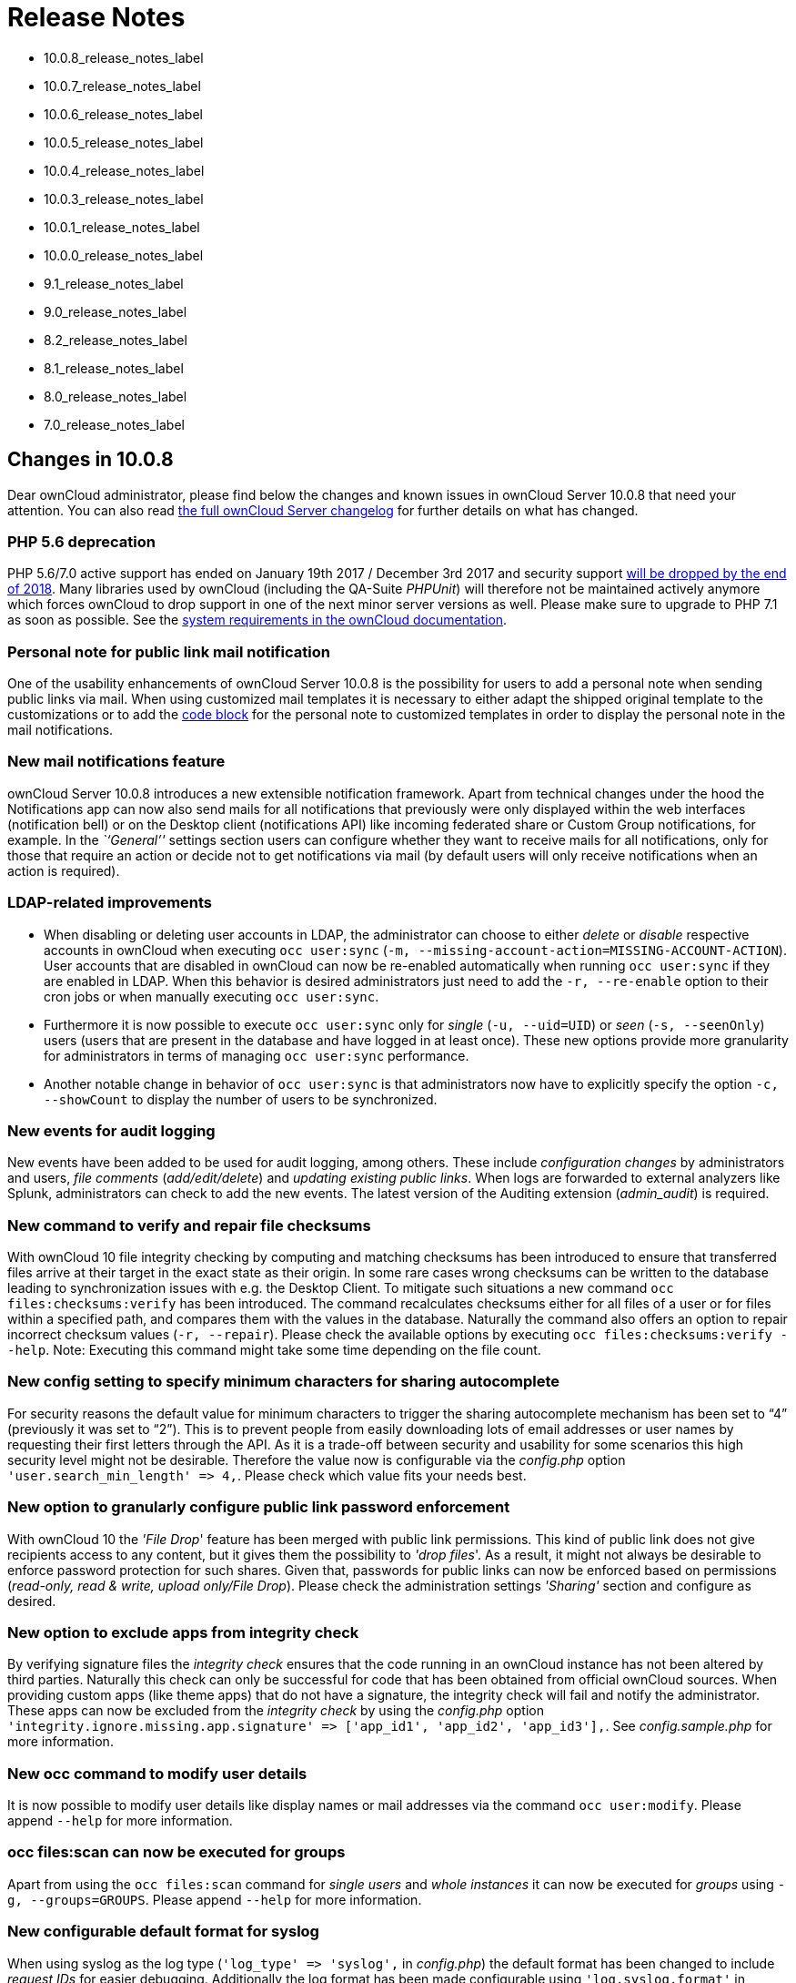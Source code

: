 Release Notes
=============

* 10.0.8_release_notes_label
* 10.0.7_release_notes_label
* 10.0.6_release_notes_label
* 10.0.5_release_notes_label
* 10.0.4_release_notes_label
* 10.0.3_release_notes_label
* 10.0.1_release_notes_label
* 10.0.0_release_notes_label
* 9.1_release_notes_label
* 9.0_release_notes_label
* 8.2_release_notes_label
* 8.1_release_notes_label
* 8.0_release_notes_label
* 7.0_release_notes_label

[[changes-in-10.0.8]]
Changes in 10.0.8
-----------------

Dear ownCloud administrator, please find below the changes and known
issues in ownCloud Server 10.0.8 that need your attention. You can also
read https://owncloud.org/changelog/server/[the full ownCloud Server
changelog] for further details on what has changed.

[[php-5.6-deprecation]]
PHP 5.6 deprecation
~~~~~~~~~~~~~~~~~~~

PHP 5.6/7.0 active support has ended on January 19th 2017 / December 3rd
2017 and security support
https://secure.php.net/supported-versions.php[will be dropped by the end
of 2018]. Many libraries used by ownCloud (including the QA-Suite
_PHPUnit_) will therefore not be maintained actively anymore which
forces ownCloud to drop support in one of the next minor server versions
as well. Please make sure to upgrade to PHP 7.1 as soon as possible. See
the
https://doc.owncloud.com/server/latest/admin_manual/installation/system_requirements.html#officially-recommended-supported-options[system
requirements in the ownCloud documentation].

[[personal-note-for-public-link-mail-notification]]
Personal note for public link mail notification
~~~~~~~~~~~~~~~~~~~~~~~~~~~~~~~~~~~~~~~~~~~~~~~

One of the usability enhancements of ownCloud Server 10.0.8 is the
possibility for users to add a personal note when sending public links
via mail. When using customized mail templates it is necessary to either
adapt the shipped original template to the customizations or to add the
https://github.com/owncloud/core/blob/stable10/core/templates/mail.php#L21-L25[code
block] for the personal note to customized templates in order to display
the personal note in the mail notifications.

[[new-mail-notifications-feature]]
New mail notifications feature
~~~~~~~~~~~~~~~~~~~~~~~~~~~~~~

ownCloud Server 10.0.8 introduces a new extensible notification
framework. Apart from technical changes under the hood the Notifications
app can now also send mails for all notifications that previously were
only displayed within the web interfaces (notification bell) or on the
Desktop client (notifications API) like incoming federated share or
Custom Group notifications, for example. In the _``General''_ settings
section users can configure whether they want to receive mails for all
notifications, only for those that require an action or decide not to
get notifications via mail (by default users will only receive
notifications when an action is required).

[[ldap-related-improvements]]
LDAP-related improvements
~~~~~~~~~~~~~~~~~~~~~~~~~

* When disabling or deleting user accounts in LDAP, the administrator
can choose to either _delete_ or _disable_ respective accounts in
ownCloud when executing `occ user:sync`
(`-m, --missing-account-action=MISSING-ACCOUNT-ACTION`). User accounts
that are disabled in ownCloud can now be re-enabled automatically when
running `occ user:sync` if they are enabled in LDAP. When this behavior
is desired administrators just need to add the `-r, --re-enable` option
to their cron jobs or when manually executing `occ user:sync`.
* Furthermore it is now possible to execute `occ user:sync` only for
_single_ (`-u, --uid=UID`) or _seen_ (`-s, --seenOnly`) users (users
that are present in the database and have logged in at least once).
These new options provide more granularity for administrators in terms
of managing `occ user:sync` performance.
* Another notable change in behavior of `occ user:sync` is that
administrators now have to explicitly specify the option
`-c, --showCount` to display the number of users to be synchronized.

[[new-events-for-audit-logging]]
New events for audit logging
~~~~~~~~~~~~~~~~~~~~~~~~~~~~

New events have been added to be used for audit logging, among others.
These include _configuration changes_ by administrators and users, _file
comments_ (_add/edit/delete_) and _updating existing public links_. When
logs are forwarded to external analyzers like Splunk, administrators can
check to add the new events. The latest version of the Auditing
extension (_admin_audit_) is required.

[[new-command-to-verify-and-repair-file-checksums]]
New command to verify and repair file checksums
~~~~~~~~~~~~~~~~~~~~~~~~~~~~~~~~~~~~~~~~~~~~~~~

With ownCloud 10 file integrity checking by computing and matching
checksums has been introduced to ensure that transferred files arrive at
their target in the exact state as their origin. In some rare cases
wrong checksums can be written to the database leading to
synchronization issues with e.g. the Desktop Client. To mitigate such
situations a new command `occ files:checksums:verify` has been
introduced. The command recalculates checksums either for all files of a
user or for files within a specified path, and compares them with the
values in the database. Naturally the command also offers an option to
repair incorrect checksum values (`-r, --repair`). Please check the
available options by executing `occ files:checksums:verify --help`.
Note: Executing this command might take some time depending on the file
count.

[[new-config-setting-to-specify-minimum-characters-for-sharing-autocomplete]]
New config setting to specify minimum characters for sharing autocomplete
~~~~~~~~~~~~~~~~~~~~~~~~~~~~~~~~~~~~~~~~~~~~~~~~~~~~~~~~~~~~~~~~~~~~~~~~~

For security reasons the default value for minimum characters to trigger
the sharing autocomplete mechanism has been set to ``4'' (previously it
was set to ``2''). This is to prevent people from easily downloading
lots of email addresses or user names by requesting their first letters
through the API. As it is a trade-off between security and usability for
some scenarios this high security level might not be desirable.
Therefore the value now is configurable via the _config.php_ option
`'user.search_min_length' => 4,`. Please check which value fits your
needs best.

[[new-option-to-granularly-configure-public-link-password-enforcement]]
New option to granularly configure public link password enforcement
~~~~~~~~~~~~~~~~~~~~~~~~~~~~~~~~~~~~~~~~~~~~~~~~~~~~~~~~~~~~~~~~~~~

With ownCloud 10 the ''File Drop'' feature has been merged with public
link permissions. This kind of public link does not give recipients
access to any content, but it gives them the possibility to ''drop
files''. As a result, it might not always be desirable to enforce
password protection for such shares. Given that, passwords for public
links can now be enforced based on permissions (_read-only, read &
write, upload only/File Drop_). Please check the administration settings
_''Sharing''_ section and configure as desired.

[[new-option-to-exclude-apps-from-integrity-check]]
New option to exclude apps from integrity check
~~~~~~~~~~~~~~~~~~~~~~~~~~~~~~~~~~~~~~~~~~~~~~~

By verifying signature files the _integrity check_ ensures that the code
running in an ownCloud instance has not been altered by third parties.
Naturally this check can only be successful for code that has been
obtained from official ownCloud sources. When providing custom apps
(like theme apps) that do not have a signature, the integrity check will
fail and notify the administrator. These apps can now be excluded from
the _integrity check_ by using the _config.php_ option
`'integrity.ignore.missing.app.signature' => ['app_id1', 'app_id2', 'app_id3'],`.
See _config.sample.php_ for more information.

[[new-occ-command-to-modify-user-details]]
New occ command to modify user details
~~~~~~~~~~~~~~~~~~~~~~~~~~~~~~~~~~~~~~

It is now possible to modify user details like display names or mail
addresses via the command `occ user:modify`. Please append `--help` for
more information.

[[occ-filesscan-can-now-be-executed-for-groups]]
occ files:scan can now be executed for groups
~~~~~~~~~~~~~~~~~~~~~~~~~~~~~~~~~~~~~~~~~~~~~

Apart from using the `occ files:scan` command for _single users_ and
_whole instances_ it can now be executed for _groups_ using
`-g, --groups=GROUPS`. Please append `--help` for more information.

[[new-configurable-default-format-for-syslog]]
New configurable default format for syslog
~~~~~~~~~~~~~~~~~~~~~~~~~~~~~~~~~~~~~~~~~~

When using syslog as the log type (`'log_type' => 'syslog',` in
_config.php_) the default format has been changed to include _request
IDs_ for easier debugging. Additionally the log format has been made
configurable using `'log.syslog.format'` in _config.php_. If you require
a certain log format, please check the new format and
_config.sample.php_ on how to change it.

[[new-config-option-to-enable-fallback-to-http-for-federated-shares]]
New config option to enable fallback to HTTP for federated shares
~~~~~~~~~~~~~~~~~~~~~~~~~~~~~~~~~~~~~~~~~~~~~~~~~~~~~~~~~~~~~~~~~

For security reasons federated sharing (sharing between different
ownCloud instances) strictly requires HTTPS (SSL/TLS). When this
behavior is undesired the insecure fallback to HTTP needs to be enabled
explicitly by setting `'sharing.federation.allowHttpFallback' => false,`
to `true` in _config.php_.

[[migration-related-to-auth_tokens-app-passwords]]
Migration related to auth_tokens (app passwords)
~~~~~~~~~~~~~~~~~~~~~~~~~~~~~~~~~~~~~~~~~~~~~~~~

Upgrading to 10.0.8 includes migrations related to _auth_tokens_ (_app
passwords_). When users have created _app passwords_ as separate
passwords for their clients the upgrade duration will increase depending
on user count. Please consider this when planning the upgrade.

[[changed-behavior-of-e-mail-autocomplete-for-public-link-share-dialog]]
Changed behavior of e-mail autocomplete for public link share dialog
~~~~~~~~~~~~~~~~~~~~~~~~~~~~~~~~~~~~~~~~~~~~~~~~~~~~~~~~~~~~~~~~~~~~

When the _``Sharing''_ settings option
`Allow users to send mail notifications for shared files` for public
links is enabled, users can send public links via mail from within the
web interface. The behavior of the autocomplete when entering mail
addresses in the public link share dialog has been changed. Previously
the autocomplete queried for local users, users from federated address
books and contacts from CardDAV/Contacts App. As public links are not
intended for sharing between ownCloud users (local/federated), those
have been removed. Contacts synchronized via CardDAV or created in the
Contacts app will still appear as suggestions.

[[notifications-sent-by-occ-can-now-include-links]]
Notifications sent by _occ_ can now include links
~~~~~~~~~~~~~~~~~~~~~~~~~~~~~~~~~~~~~~~~~~~~~~~~~

The command `occ:notifications:generate` can be used to send
notifications to individual users or groups. With 10.0.8 it is also
capable of including links to such notifications using the
`-l, --link=LINK` option. Please append `--help` for more information.
There is also
https://marketplace.owncloud.com/apps/announcementcenter[Announcementcenter]
to conduct such tasks from the web interface but it is currently limited
to send notifications to all users. For now administrators can use the
_occ_ command if more granularity is required.

[[global-option-for-cors-domains]]
Global option for CORS domains
~~~~~~~~~~~~~~~~~~~~~~~~~~~~~~

For security reasons ownCloud has a _Same-Origin-Policy_ that prevents
requests to ownCloud resources from other domains than the domain the
backend server is hosted on. If ownCloud resources should be accessible
from other domains, e.g. for a separate web frontend operated on a
different domain, administrators can now globally specify policy
exceptions via _CORS (Cross-Origin Resource Sharing)_ using
`'cors.allowed-domains'` in _config.php_. Please check
_config.sample.php_ for more information.

[[solved-known-issues]]
Solved known issues
~~~~~~~~~~~~~~~~~~~

* Bogus ``Login failed'' log entries have been removed (see
https://doc.owncloud.com/server/10.0/admin_manual/release_notes.html#changes-in-10-0-7[10.0.7
known issues])
* The _Provisioning API_ can now properly set default or zero quota
* User quota settings can be queried through _Provisioning API_
* A regression preventing a user from setting their e-mail address in
the settings page has been fixed
* File deletion as a guest user works correctly (trash bin permissions
are checked correctly)

[[known-issues]]
Known issues
~~~~~~~~~~~~

* Issues with multiple theme apps and Mail Template Editor

As of ownCloud Server 10.0.5 it is only possible to have one theme app
enabled simultaneously. When a theme app is enabled and the
administrator attempts to enable a second one this will result in an
error. However, when also having the Mail Template Editor enabled in
this scenario the administrators _``General''_ settings section
https://github.com/owncloud/core/issues/31134[will be displayed
incorrectly]. As a remedy administrators can either uninstall the second
theme app or disable the Mail Template Editor app.

* `occ transfer:ownership`
https://github.com/owncloud/core/issues/31150[does not transfer public
link shares if they were created by the target user (reshare)].

[[for-developers]]
For developers
~~~~~~~~~~~~~~

* The global JS variable ``oc_current_user'' was removed. Please use the
public method ``OC.getCurrentUser()'' instead.
* Lots of new Symfony events have been added for various user actions,
see changelog for details. Documentation ticket:
<https://github.com/owncloud/documentation/issues/3738>`_
* When requesting a private link there is a new HTTP response header
``Webdav-Location'' that contains the Webdav path to the requested file
while the ``Location'' still points at the frontend URL for viewing the
file.

[[changes-in-10.0.7]]
Changes in 10.0.7
-----------------

ownCloud Server 10.0.7 is a hotfix follow-up release that takes care of
an https://github.com/owncloud/core/issues/30157[issue regarding OAuth
authentication].

Please consider the ownCloud Server 10.0.5 release notes.

[[known-issues-1]]
Known issues
~~~~~~~~~~~~

* When using application passwords,
https://github.com/owncloud/core/issues/30157[log entries related to
``Login Failed'' will appear] and can be ignored. For people using
fail2ban or other account locking tools based on log parsing, please
apply
https://github.com/owncloud/core/commit/50c78a4bf4c2ab4194f40111b8a34b7e9cc17a14.patch[this
patch] with `patch -p1 < 50c78a4bf4c2ab4194f40111b8a34b7e9cc17a14.patch`
(https://github.com/owncloud/core/pull/30591[original pull request
here]).

[[changes-in-10.0.6]]
Changes in 10.0.6
-----------------

ownCloud Server 10.0.6 is a hotfix follow-up release that takes care of
an issue during the build process
(https://github.com/owncloud/core/pull/30265). Please consider the
ownCloud Server 10.0.5 release notes.

[[changes-in-10.0.5]]
Changes in 10.0.5
-----------------

Dear ownCloud administrator, please find below the changes and known
issues in ownCloud Server 10.0.5 that need your attention. You can also
read https://owncloud.org/changelog/server/[the full ownCloud Server
changelog] for further details on what has changed.

[[technology-preview-for-php-7.2-support]]
Technology preview for PHP 7.2 support
~~~~~~~~~~~~~~~~~~~~~~~~~~~~~~~~~~~~~~

ownCloud catches up with new web technologies. This has mainly been
introduced for the open-source community to test and give feedback. PHP
7.2 is not yet supported nor recommended for production scenarios.
ownCloud is going to fully support PHP 7.2 with the next major release.

[[php-intl-now-is-a-hard-requirement]]
php-intl now is a hard requirement
~~~~~~~~~~~~~~~~~~~~~~~~~~~~~~~~~~

Please make sure to have the PHP extension installed before upgrading.

[[changed-only-allow-a-single-active-theme-app]]
Changed: Only allow a single active theme app
~~~~~~~~~~~~~~~~~~~~~~~~~~~~~~~~~~~~~~~~~~~~~

The theming behavior has been changed so that only a single theme can be
active concurrently. This change ensures that themes can not interfere
in any way (e.g., override default theming in an arbitrary order).
Please make sure to have the desired theme enabled after upgrading.

[[removed-old-dropbox-external-storage-backend-dropbox-api-v1]]
Removed old Dropbox external storage backend (Dropbox API v1)
~~~~~~~~~~~~~~~~~~~~~~~~~~~~~~~~~~~~~~~~~~~~~~~~~~~~~~~~~~~~~

Please switch to the new _External Storage: Dropbox_ app
(https://marketplace.owncloud.com/apps/files_external_dropbox) with
Dropbox API v2 support to continue providing Dropbox external storages
to your users.

[[fixed-only-set-cors-headers-on-webdav-endpoint-when-origin-header-is-specified]]
Fixed: Only set CORS headers on WebDAV endpoint when Origin header is specified
~~~~~~~~~~~~~~~~~~~~~~~~~~~~~~~~~~~~~~~~~~~~~~~~~~~~~~~~~~~~~~~~~~~~~~~~~~~~~~~

ownCloud Server 10.0.4 known issue is resolved.

[[fixes-and-improvements-for-the-mail-template-editor]]
Fixes and improvements for the Mail Template Editor
~~~~~~~~~~~~~~~~~~~~~~~~~~~~~~~~~~~~~~~~~~~~~~~~~~~

* Known issues are resolved: Mail Template Editor works again, got
support for app themes and additional templates were added for
customization.
* Mail Template Editor is still bundled with ownCloud Server but will
soon be released as a separate app to ownCloud Marketplace.
* Changelog:
https://github.com/owncloud/templateeditor/blob/release/0.2.0/CHANGELOG.md

[[known-issues-2]]
Known issues
~~~~~~~~~~~~

* When using application passwords,
https://github.com/owncloud/core/issues/30157[log entries related to
``Login Failed'' will appear], please upgrade to 10.0.7 and check the
fix mentionned in its release notes.

[[changes-in-10.0.4]]
Changes in 10.0.4
-----------------

Dear ownCloud administrator, please find below the changes and known
issues in ownCloud Server 10.0.4 that need your attention. You can also
read https://github.com/owncloud/core/blob/stable10/CHANGELOG.md[the
full ownCloud Server 10.0.4 changelog] for further details on what has
changed.

[[more-granular-sharing-restrictions]]
More granular sharing restrictions
~~~~~~~~~~~~~~~~~~~~~~~~~~~~~~~~~~

The ``__Restrict users to only share with users in their groups__''
option, in the Sharing settings, restricts users to only share with
groups which they are a member of, while simultaneously prohibiting
sharing with single users that do not belong to any of the users’
groups.

To make this more granular, we split this option into two parts and
added ``__Restrict users to only share with groups they are member
of__'', which differentiates between users and groups. Doing so makes it
possible to restrict users from sharing with all users of an
installation, limiting them to only being able to share with groups
which they are a member of, and vice versa.

[[configurable-solution-for-indistinguishable-user-display-names]]
Configurable solution for indistinguishable user display names
~~~~~~~~~~~~~~~~~~~~~~~~~~~~~~~~~~~~~~~~~~~~~~~~~~~~~~~~~~~~~~

The ownCloud sharing dialog displays users according to their display
name. As users can choose their display name in self-service (which can
be disabled in config.php) and display names are not unique, it is
possible that a user can’t distinguish sharing results. To cover this
case the displayed user identifiers are now configurable. In the Sharing
settings administrators can now configure the display of either mail
addresses or user ids.

[[added-occ-filesscan-repair-mode-to-repair-filecache-inconsistencies]]
Added ``occ files:scan'' repair mode to repair filecache inconsistencies
~~~~~~~~~~~~~~~~~~~~~~~~~~~~~~~~~~~~~~~~~~~~~~~~~~~~~~~~~~~~~~~~~~~~~~~~

We recommend to use this command when directed to do so in the upgrade
process. Please refer to link:[the occ command’s files:scan –repair
documentation] for more information.

[[detailed-mode-for-occ-securityroutes]]
Detailed mode for ``occ security:routes''
~~~~~~~~~~~~~~~~~~~~~~~~~~~~~~~~~~~~~~~~~

Administrators can use the output of this command when using a network
firewall, to check the appropriateness of configured rules or to get
assistance when setting up.

[[added-mode-of-operations-to-differentiate-between-single-instance-or-clustered-setup]]
Added mode of operations to differentiate between single-instance or clustered setup
~~~~~~~~~~~~~~~~~~~~~~~~~~~~~~~~~~~~~~~~~~~~~~~~~~~~~~~~~~~~~~~~~~~~~~~~~~~~~~~~~~~~

As ownCloud needs to behave differently when operating in a clustered
setup versus a single instance setup, the new config.php option
`operation.mode` has been added. It can take one of two values:
`single-instance` and `clustered-instance`. For example:
`'operation.mode' => 'clustered-instance',`.

Currently the Market App (ownCloud Marketplace integration) does not
support clustered setups and can do harm when used for installing or
updating apps. The new config setting prevents this and other actions
that are undesired in cluster mode.

*When operating in a clustered setup, it is mandatory to set this
option.* Please check
https://doc.owncloud.com/server/latest/admin_manual/configuration/server/config_sample_php_parameters.html#mode-of-operation[the
config_sample_php_parameters documentation] for more information.

[[added-occ-davcleanup-chunks-command-to-clean-up-expired-uploads]]
Added occ dav:cleanup-chunks command to clean up expired uploads
~~~~~~~~~~~~~~~~~~~~~~~~~~~~~~~~~~~~~~~~~~~~~~~~~~~~~~~~~~~~~~~~

When file uploads are interrupted for any reason, already uploaded file
parts (chunks) remain in the underlying storage so that the file upload
can resume in a future upload attempt. However, resuming an upload is
only possible until the partial upload is expired and deleted,
respectively.

To clean up chunks (expire and delete) originating from unfinished
uploads, administrators can use this newly introduced command. The
default expiry time is two days, but it can be specified as a parameter
to the command. *It is recommended to configure CRON to execute this
background job regularly*.

It is not included in the regular ownCloud background jobs so that the
administrators have more flexibility in scheduling it. Please check
https://doc.owncloud.com/server/latest/admin_manual/configuration/server/background_jobs_configuration.html#cleanupchunks[the
background jobs configuration documentation] for more information.

[[administrators-can-now-exclude-files-from-integrity-check-in-config.php]]
Administrators can now exclude files from integrity check in config.php
~~~~~~~~~~~~~~~~~~~~~~~~~~~~~~~~~~~~~~~~~~~~~~~~~~~~~~~~~~~~~~~~~~~~~~~

When administrators did intentional changes to the ownCloud code they
now have the ability to exclude certain files from the integrity
checker. Please check ``config.sample.php'' for the usage of
`'integrity.excluded.files'`.

[[modification-time-value-of-files-is-now-64-bits-long]]
Modification time value of files is now 64 bits long
~~~~~~~~~~~~~~~~~~~~~~~~~~~~~~~~~~~~~~~~~~~~~~~~~~~~

When upgrading to 10.0.4 migrations may increase update duration
dependent on number of files.

[[updated-minimum-supported-browser-versions]]
Updated minimum supported browser versions
~~~~~~~~~~~~~~~~~~~~~~~~~~~~~~~~~~~~~~~~~~

Users with outdated browsers might get warnings. See
https://doc.owncloud.com/server/latest/admin_manual/installation/system_requirements.html#web-browser[the
list of supported browser versions].

[[known-issues-3]]
Known issues
~~~~~~~~~~~~

* When using application passwords,
https://github.com/owncloud/core/issues/30157[log entries related to
``Login Failed'' will appear], please upgrade to 10.0.7 and check the
fix mentioned in its release notes.

[[resolved-known-issues]]
10.0.3 resolved known issues
~~~~~~~~~~~~~~~~~~~~~~~~~~~~

* https://github.com/owncloud/core/issues/29156[SFTP external storages
with key pair mode work again]
* https://github.com/owncloud/core/issues/29240[Added support for
MariaDB 10.2.7+]
* https://github.com/owncloud/core/issues/29049[Encryption panel in
admin settings fixed to properly detect current mode after upgrade to
ownCloud 10]
* https://github.com/owncloud/core/pull/29261[Removed double quotes from
boolean values in status.php output]

[[known-issues-4]]
Known issues
~~~~~~~~~~~~

* Impersonate app 0.1.1 does not work with ownCloud Server 10.0.4.
Please update to
https://marketplace.owncloud.com/apps/impersonate[Impersonate 0.1.2] to
be able to use the feature with ownCloud 10.0.4.
* https://github.com/owncloud/core/issues/29793[Mounting ownCloud
storage via davfs does not work]

[[changes-in-10.0.3]]
Changes in 10.0.3
-----------------

Dear ownCloud administrator, please find below the changes and known
issues of ownCloud Server 10.0.3 that need your attention:

**The full ownCloud Server 10.0.3 changelog can be found here:
https://github.com/owncloud/core/blob/stable10/CHANGELOG.md**

* It is now possible to directly upgrade from 8.2.11 to 10.0.3 in a
single upgrade process.
* Added occ command to list routes which can help administrators setting
up network firewall rules.
* `occ upgrade` is now verbose by default. Administrators may need to
adjust scripts for automated setup/upgrade procedures that rely on `occ
upgrade' outputs.
* Reenabled medial search by default::
  ** Enables partial search in sharing dialog autocompletion (e.g. a
  user wants to share with the user ``Peter'': Entering ``pe'' will find
  the user, entering ``ter'' will only find the user if the option is
  enabled)
  ** New default is set to enabled as there is no performance impact
  anymore due to the introduction of the user account table in ownCloud
  Server 10.0.1.
  ** Please check the setting. You need to disable it explicitly if the
  functionality is undesired.
* All database columns that use the fileid have been changed to bigint
(64-bits). For large instances it is therefore highly recommended to
upgrade in order to avoid reaching limits.
* Upgrade and Market app information::
  ** Removed ``appstoreenabled'' setting from config.php. If you want to
  disable the app store / Marketplace integration, please disable the
  Market app.
  ** Added setting `upgrade.automatic-app-update' to config.php to
  disable automatic app updates with `occ upgrade' when Market app is
  enabled
  ** On upgrade from OC < 10 the Market app won’t be enabled if
  ``appstoreenabled'' was false in config.php.
* Clustering: Better support of read only config file and apps folder
* Default minimum desktop client version in config.php is now 2.2.4.

*Known issues*

* Added quotes in boolean result values of yourdomain/status.php output
* Setting up SFTP external storages with keypairs does not work.
https://github.com/owncloud/core/issues/28669
* If you have storage encryption enabled, the web UI for encryption will
ask again what mode you want to operate with even if you already had a
mode selected before. The administrator must select the mode they had
selected before. https://github.com/owncloud/core/issues/28985
* Uploading a folder in Chrome in a way that would overwrite an existing
folder can randomly fail (race conditions).
https://github.com/owncloud/core/issues/28844
* Federated shares can not be accepted in WebUI for SAML/Shibboleth
users
* For *MariaDB users*: Currently, Doctrine has no support for the
breaking changes introduced in MariaDB 10.2.7, and above. If you are on
MariaDB 10.2.7 or above, and have encountered the message ``1067 Invalid
default value for `lastmodified''',
https://gist.github.com/VicDeo/bb0689104baeb5ad2371d3fdb1a013ac/raw/04bb98e08719a04322ea883bcce7c3e778e3afe1/DoctrineMariaDB102.patch[please
apply this patch] to Doctrine. We expect this bug to be fixed in
ownCloud 10.0.4. For more information on the bug,
https://github.com/owncloud/core/issues/28695[check out the related
issue].
* When updating from ownCloud < 9.0 the CLI output may hang for some
time (potentially up to 20 minutes for big instances) whilst sharing is
updated. This can happen in a variety of places during the upgrade and
is to be expected. Please be patient as the update is performed and the
output will continue as normal.

[[changes-in-10.0.1]]
Changes in 10.0.1
-----------------

Hello ownCloud administrator, please read carefully to be prepared for
updates and operations of your ownCloud setup.

* *A new update path:* ownCloud 10.0.1 contains migration logic to allow
upgrading directly from 9.0 to 10.0.1.
* *Marketplace:* Please create an account for
https://marketplace.owncloud.com[the new marketplace]. Access to
optional ownCloud extensions and enterprise apps will be provided by the
marketplace from now on. Currently some apps are still shipped with the
tarballs / packages and will be moved to the marketplace in the near
future.
* *Apps:* _LDAP_, _gallery_, _activity_, _PDF viewer_, and _text editor_
were moved to the marketplace.
* *Updates with marketplace:* During the upgrade, enabled apps are also
updated by fetching new versions directly from the marketplace. If
during an update, sources for some apps are missing, and the ownCloud
instance has no access to the marketplace, the administrator needs to
disable these apps or manually download and provide the apps before
updating.
* *App updates:* Third party apps are not disabled anymore when
upgrading.
* *Upgrade migration test:* The upgrade migration test has been removed;
see migration_test_label. (Option `--skip-migration-tests` removed from
update command).

The template editor app is not included in the 10.0.1 release due to
technical reasons, but will be distributed via the marketplace. However,
you can still
edit template files manually <using_email_templates_label>.

[[settings]]
Settings
~~~~~~~~

* *Settings design:* Admin, personal pages, and app management are now
merged together into a single ``Settings'' entry.
* *Disable users:* The ability to disable users in the user management
panel has been added.
* *Password Policy:* Rules now apply not only to link passwords but also
to user passwords.

[[infrastructure]]
Infrastructure
~~~~~~~~~~~~~~

* *Client:* You need to update to
https://doc.owncloud.com/desktop/latest/[the latest desktop client
version].
* *Cron jobs:* The user account table has been reworked. As a result the
Cron job for
link:configuration/server/occ_command.html#syncing-user-accounts[syncing
user backends], e.g., LDAP, needs to be configured.
* *Logfiles:* App logs, e.g., auditing and owncloud.log, can now be
split, see:
https://doc.owncloud.org/server/latest/admin_manual/configuration/server/config_sample_php_parameters.html#logging.

[[known-issues-5]]
Known Issues
~~~~~~~~~~~~

[[converting-the-database-type-doesnt-work]]
Converting the Database Type doesn’t work
^^^^^^^^^^^^^^^^^^^^^^^^^^^^^^^^^^^^^^^^^

Converting a Database from e.g. `SQLite` to `MySQL` or `PostgreSQL` with
the `occ db:convert-type` currently doesn’t work. See
https://github.com/owncloud/core/issues/27075 for more info.

[[installing-the-ldap-user-backend-will-trigger-the-installation-twice]]
Installing the LDAP user backend will trigger the installation twice
^^^^^^^^^^^^^^^^^^^^^^^^^^^^^^^^^^^^^^^^^^^^^^^^^^^^^^^^^^^^^^^^^^^^

This causes an SQL error such as the following:

[source,console]
----
sudo -u www-data ./occ market:install user_ldap

user_ldap: Installing new app ...
user_ldap: An exception occurred while executing 'CREATE TABLE `ldap_user_mapping` (`ldap_dn` VARCHAR(255) DEFAULT '' NOT NULL, `owncloud_name` VARCHAR(255) DEFAULT '' NOT NULL, `directory_uuid` VARCHAR(255) DEFAULT '' NOT NULL, UNIQUE INDEX ldap_dn_users (`ldap_dn`), PRIMARY KEY(`owncloud_name`)) DEFAULT CHARACTER SET utf8mb4 COLLATE utf8mb4_bin ENGINE = InnoDB ROW_FORMAT = compressed':

SQLSTATE[42S01]: Base table or view already exists: 1050 Table 'ldap_user_mapping' already exists
----

This can be safely ignored. And the app can be used after enabling it.
Please be aware that when upgrading an existing ownCloud installation
that already has `user_ldap` this error will not occur. It was fixed by
https://github.com/owncloud/core/pull/27982. However, this could happen
for other apps as well that use `database.xml`. If it does please use
the same workaround.

[[saml-authentication-only-works-for-users-synced-with-occ-usersync]]
SAML authentication only works for users synced with `occ user:sync`
^^^^^^^^^^^^^^^^^^^^^^^^^^^^^^^^^^^^^^^^^^^^^^^^^^^^^^^^^^^^^^^^^^^^

We will re-enable SSO for LDAP users with an update of the app in the
market after completing internal testing.

[[the-web-ui-prevents-uninstalling-apps-marked-as-shipped-e.g.-user_ldap]]
The web UI prevents uninstalling apps marked as shipped, e.g., `user_ldap`
^^^^^^^^^^^^^^^^^^^^^^^^^^^^^^^^^^^^^^^^^^^^^^^^^^^^^^^^^^^^^^^^^^^^^^^^^^

To uninstall, disable the app with occ and rm the app directory.

[[moving-files-around-in-external-storages-outside-of-owncloud-will-invalidate-the-metadata]]
Moving files around in external storages outside of ownCloud will invalidate the metadata
^^^^^^^^^^^^^^^^^^^^^^^^^^^^^^^^^^^^^^^^^^^^^^^^^^^^^^^^^^^^^^^^^^^^^^^^^^^^^^^^^^^^^^^^^

All shares, comments, and tags on the moved files will be lost.

[[existing-ldap-users-only-show-up-in-the-user-management-page-and-the-share-dialog-after-being-synced]]
Existing LDAP users only show up in the user management page and the share dialog after being synced
^^^^^^^^^^^^^^^^^^^^^^^^^^^^^^^^^^^^^^^^^^^^^^^^^^^^^^^^^^^^^^^^^^^^^^^^^^^^^^^^^^^^^^^^^^^^^^^^^^^^

The account table introduced in ownCloud 10.0.0 significantly reduces
LDAP communication overhead. Password checks are yet to be accounted
for. LDAP user metadata in the account table will be updated when users
log in or when the administrator runs
`occ user:sync "OCA\User_LDAP\User_Proxy"`. We recommend
setting up a nightly Cron job <cron_job_label> to keep metadata of users
not actively logging in up to date.

[[error-pages-will-not-use-the-configured-theme-but-will-instead-fall-back-to-the-community-default]]
Error pages will not use the configured theme but will instead fall back to the community default
^^^^^^^^^^^^^^^^^^^^^^^^^^^^^^^^^^^^^^^^^^^^^^^^^^^^^^^^^^^^^^^^^^^^^^^^^^^^^^^^^^^^^^^^^^^^^^^^^

[[changes-in-10.0.0]]
Changes in 10.0.0
-----------------

* PHP 7.1 support added (supported PHP versions are 5.6 and 7.0+)
* The upgrade migration test has been removed; see migration_test_label.
(Option `"--skip-migration-tests"` removed from update command)
* Requires to use the latest desktop client version 2.3
* Third party apps are not disabled anymore when upgrading
* User account table has been reworked. CRON job for syncing with e.g.
LDAP needs to be configured (see
https://doc.owncloud.com/server/latest/admin_manual/configuration/server/occ_command.html#syncing-user-accounts)
* LDAP app is not released with ownCloud 10.0.0 and will be released on
the marketplace after some more QA
* files_drop app is not shipped anymore as it’s integrated with core
now. Since migrations are not possible you will have to reconfigure your
drop folders (in the `Public Link' section of the sharing dialog of the
respective folders).
* SAML/Shibboleth with device-specific app passwords: No migration
possible; Users need to regenerate device-specific app passwords in the
WebUI and enter those in their clients.
* For security reasons status.php can now be configured in config.php to
not return server version information anymore (`version.hide'; default
`false'). As clients still depend on version information this is not yet
recommended. The default will change to `true' with 10.0.2 once clients
are ready.
* Order of owncloud.log entries changed a bit, please review any
application (e.g. fail2ban rules) relying on this file
* External storages::
  ** FTP external storage moved to a separate app
  (https://marketplace.owncloud.com/apps/files_external_ftp)
  ** ``Local'' storage type can now be disabled by sysadmin in
  config.php (to prevent users mounting the local file system)

Full changelog:
https://github.com/owncloud/core/wiki/ownCloud-10.0-Features

[[changes-in-9.1]]
Changes in 9.1
--------------

*General*

* Background jobs (cron) can now run in parallel
* Update notifications in client via API - You can now be notified in
your desktop client about available updates for core and apps. The
notifications are made available via the notifications API.
* Multi-bucket support for primary objectstore integration
* Support for Internet Explorer below version 11 was dropped
* Symlinks pointing outside of the data directory are disallowed. Please
use the configuration/files/external_storage_configuration_gui with the
configuration/files/external_storage/local storage backend instead.
* Removed `dav:migrate-calendars` and `dav:migrate-addressbooks`
commands for `occ`. Users planning to upgrade from ownCloud 9.0 or below
to ownCloud 9.1 needs to make sure that their calendars and address
books are correctly migrated *before* continuing to upgrade to 9.1.

*Authentication*

* Pluggable authentication: plugin system that supports different
authentication schemes
* Token-based authentication
* Ability to invalidate sessions
* List connected browsers/devices in the personal settings page. Allows
the user to disconnect browsers/devices.
* Device-specific passwords/tokens, can be generated in the personal
page and revoked
* Disable users and automatically revoke their sessions
* Detect disabled LDAP users or password changes and revoke their
sessions
* Log in with email address
* Configuration option to enforce token-based login outside the web UI
* Two Factor authentication plug-in system
* OCC command added to (temporarily) disable/enable two-factor
authentication for single users

The current desktop and mobile client versions do not support two-factor
yet, this will be added later. It is already possible to generate a
device specific password and enter that in the current client versions.

*Files app*

* Ability to toggle displaying hidden files
* Remember sort order
* Permalinks for internal shares
* Visual cue when dragging in files app
* Autoscroll file list when dragging files
* Upload progress estimate

*Federated sharing*

* Ability to create federated shares with CRUDS permissions
* Resharing a federated share does not create a chain of shares any more
but connects the share owner’s server to the reshare recipient

*External storage*

* UTF-8 NFD encoding compatibility support for NFD file names stored
directly on external storages (new mount option in external storage
admin page)
* Direct links to the configuration pages for setting up a GDrive or
Dropbox application for use with ownCloud
* Some performance and memory usage improvements for GDrive, stream
download and chunk upload
* Performance and memory usage improvements for Dropbox with stream
download
* GDrive library update provides exponential backoff which will reduce
rate limit errors

*Shibboleth*

* The WebDAV endpoint was changed from `/remote.php/webdav` to
`/remote.php/dav`. You need to check your Apache configuration if you
have exceptions or rules for WebDAV configured.

*Minor additions*

* Support for print style sheets
* Command line based update will now be suggested if the instance is
bigger to avoid potential timeouts
* Web updater will be disabled if LDAP or shibboleth are installed
* DB/application update process now shows better progress information
* Added `occ files:scan --unscanned` to only scan folders that haven’t
yet been explored on external storages
* Chunk cache TTL can now be configured
* Added warning for wrongly configured database transactions, helps
prevent ``database is locked'' issues
* Use a capped memory cache to reduce memory usage especially in
background jobs and the file scanner
* Allow login by email
* Respect CLASS property in calendar events
* Allow addressbook export using VCFExportPlugin
* Birthdays are also generated based on shared addressbooks

*For developers*

* New DAV endpoint with a new chunking protocol aiming to solve many
issues like timeouts (not used by clients yet)
* New webdav property for share permissions
* Background repair steps can be specified info.xml
* Background jobs (cron) can now be declared in info.xml
* Apps can now define repair steps to run at install/uninstall time
* Export contact images via Sabre DAV plugin
* Sabre DAV’s browser plugin is available in debug mode to allow easier
development around webdav

*Technical debt*

* PSR-4 autoloading forced for `OC\` and `OCP\`, optional for `OCA\`
docs at
https://doc.owncloud.org/server/latest/developer_manual/app/classloader.html
* More cleanup of the sharing code (ongoing)

[[changes-in-9.0]]
Changes in 9.0
--------------

9.0 requires .ico files for favicons. This will change in 9.1, which
will use .svg files. See
https://doc.owncloud.org/server/latest/developer_manual/core/theming.html#changing-favicon[Changing
favicon] in the Developer Manual.

Home folder rule is enforced in the user_ldap application in new
ownCloud installations; see configuration/user/user_auth_ldap. This
affects ownCloud 8.0.10, 8.1.5 and 8.2.0 and up.

The Calendar and Contacts apps have been rewritten and the CalDAV and
CardDAV backends of these apps were merged into ownCloud core. During
the upgrade existing Calendars and Addressbooks are automatically
migrated (except when using the `IMAP user backend`). As a fallback for
failed upgrades, when using the `IMAP user backend` or as an option to
test a migration `dav:migrate-calendars` and/or
`dav:migrate-addressbooks` scripts are available (*only in ownCloud
9.0*) via the `occ` command. See configuration/server/occ_command.

After upgrading to ownCloud 9.0 and *before* continuing to upgrade to
9.1 make sure that all of your and your users Calendars and Addressbooks
are migrated correctly. Especially when using the `IMAP user backend`
(other user backends might be also affected) you need to manually run
the mentioned `occ` migration commands described above.

Updates on systems with large datasets will take longer, due to the
addition of checksums to the ownCloud database. See
https://github.com/owncloud/core/issues/22747.

Linux packages are available from our
https://download.owncloud.org/download/repositories/stable/owncloud/[official
download repository] . New in 9.0: split packages. `owncloud` installs
ownCloud plus dependencies, including Apache and PHP. `owncloud-files`
installs only ownCloud. This is useful for custom LAMP stacks, and
allows you to install your own LAMP apps and versions without packaging
conflicts with ownCloud. See installation/linux_installation.

New option for the ownCloud admin to enable or disable sharing on
individual external mountpoints (see
external_storage_mount_options_label). Sharing on such mountpoints is
disabled by default.

[[enterprise-9.0]]
Enterprise 9.0
~~~~~~~~~~~~~~

owncloud-enterprise packages are no longer available for CentOS 6,
RHEL6, Debian 7, or any version of Fedora. A new package,
owncloud-enterprise-files, is available for all supported platforms,
including the above. This new package comes without dependencies, and is
installable on a larger number of platforms. System administrators must
install their own LAMP stacks and databases. See
https://owncloud.org/blog/time-to-upgrade-to-owncloud-9-0/

[[changes-in-8.2]]
Changes in 8.2
--------------

New location for Linux package repositories; ownCloud admins must
manually change to the new repos. See maintenance/upgrade

PHP 5.6.11+ breaks the LDAP wizard with a `Could not connect to LDAP'
error. See https://github.com/owncloud/core/issues/20020.

`filesystem_check_changes` in `config.php` is set to 0 by default. This
prevents unnecessary update checks and improves performance. If you are
using external storage mounts such as NFS on a remote storage server,
set this to 1 so that ownCloud will detect remote file changes.

XSendFile support has been removed, so there is no longer support for
link:[serving static files
<https://doc.owncloud.org/server/latest/admin_manual/configuration/files/
serving_static_files_configuration.html>] from your ownCloud server.

LDAP issue: 8.2 uses the `memberof` attribute by default. If this is not
activated on your LDAP server your user groups will not be detected, and
you will see this message in your ownCloud log:
`Error PHP Array to string  conversion at /var/www/html/owncloud/lib/private/template/functions.php#36`.
Fix this by disabling the `memberof` attribute on your ownCloud server
with the `occ` command, like this example on Ubuntu Linux:

....
sudo -u www-data php occ ldap:set-config "s01" useMemberOfToDetectMembership 0
....

Run `sudo -u www-data php occ ldap:show-config` to find the correct
`sNN` value; if there is not one then use empty quotes, `""`. (See
configuration/server/occ_command.)

Users of the Linux Package need to update their repository setup as
described in this
https://owncloud.org/blog/upgrading-to-owncloud-server-8-2/[blogpost].

[[changes-in-8.1]]
Changes in 8.1
--------------

Use APCu only if available in version 4.0.6 and higher. If you install
an older version, you will see a
`APCu below version 4.0.6 is installed, for stability and performance reasons we recommend to update to a newer APCu version`
warning on your ownCloud admin page.

SMB external storage now based on `php5-libsmbclient`, which must be
downloaded from the ownCloud software repositories (link:[installation
instructions
<https://software.opensuse.org/download.html?project=isv%3AownCloud%3Acommunity%
3A8.1&package=php5-libsmbclient>]).

``Download from link'' feature has been removed.

The `.htaccess` and `index.html` files in the `data/` directory are now
updated after every update. If you make any modifications to these files
they will be lost after updates.

The SabreDAV browser at `/remote.php/webdav` has been removed.

Using ownCloud without a `trusted_domain` configuration will not work
anymore.

The logging format for failed logins has changed and considers now the
proxy configuration in `config.php`.

A default set of security and privacy HTTP headers have been added to
the ownCloud `.htaccess` file, and ownCloud administrators may now
customize which headers are sent.

More strict SSL certificate checking improves security but can result in
``cURL error 60: SSL certificate problem: unable to get local issuer
certificate'' errors with certain broken PHP versions. Please verify
your SSL setup, update your PHP or contact your vendor if you receive
these errors.

The persistent file-based cache (e.g. used by LDAP integration) has been
dropped and replaced with a memory-only cache, which must be explicitly
configured. See configuration/user/user_auth_ldap. Memory cache
configuration for the ownCloud server is no longer automatic, requiring
installation of your desired cache backend and configuration in
`config.php` (see configuration/server/caching_configuration.)

The `OC_User_HTTP` backend has been removed. Administrators are
encouraged to use the `user_webdavauth` application instead.

ownCloud ships now with its own root certificate bundle derived from
Mozilla’s root certificates file. The system root certificate bundle
will not be used anymore for most requests.

When you upgrade from ownCloud 8.0, with encryption enabled, to 8.1, you
must enable the new encryption backend and migrate your encryption keys.
See upgrading_encryption_label.

Encryption can no longer be disabled in ownCloud 8.1. It is planned to
re-add this feature to the command line client for a future release.

It is not recommended to upgrade encryption-enabled systems from
ownCloud Server 8.0 to version 8.1.0 as there is a chance the migration
will break. We recommend migrating to the first bugfix release, ownCloud
Server 8.1.1.

Due to various technical issues, by default desktop sync clients older
than 1.7 are not allowed to connect and sync with the ownCloud server.
This is configurable via the `minimum.supported.desktop.version` switch
in `config.php`.

Previews are now generated at a maximum size of 2048 x 2048 pixels. This
is configurable via the `preview_max_x` and `preview_max_y` switches in
`config.php`.

The ownCloud 8 server is not supported on any version of Windows.

The 8.1.0 release has a minor bug which makes application updates fail
at first try. Reload the apps page and try again, and the update will
succeed.

The `forcessl` option within the `config.php` and the `Enforce SSL`
option within the Admin-Backend was removed. This now needs to be
configured like described in use_https_label.

WebDAV file locking was removed in ownCloud 8.1 which causes Finder on
Mac OS X to mount WebDAV read-only.

[[enterprise-8.1]]
Enterprise 8.1
~~~~~~~~~~~~~~

The SharePoint Drive application does not verify the SSL certificate of
the SharePoint server or the ownCloud server, as it is expected that
both devices are in the same trusted environment.

[[changes-in-8.0]]
Changes in 8.0
--------------

[[manual-ldap-port-configuration]]
Manual LDAP Port Configuration
~~~~~~~~~~~~~~~~~~~~~~~~~~~~~~

When you are configuring the LDAP user and group backend application,
ownCloud may not auto-detect the LDAP server’s port number, so you will
need to enter it manually.

[[no-preview-icon-on-text-files]]
No Preview Icon on Text Files
~~~~~~~~~~~~~~~~~~~~~~~~~~~~~

There is no preview icon displayed for text files when the file contains
fewer than six characters.

[[remote-federated-cloud-share-cannot-be-reshared-with-local-users]]
Remote Federated Cloud Share Cannot be Reshared With Local Users
~~~~~~~~~~~~~~~~~~~~~~~~~~~~~~~~~~~~~~~~~~~~~~~~~~~~~~~~~~~~~~~~

When you mount a Federated Cloud share from a remote ownCloud server,
you cannot re-share it with your local ownCloud users. (See
configuration/files/federated_cloud_sharing_configuration to learn more
about federated cloud sharing)

[[manually-migrate-encryption-keys-after-upgrade]]
Manually Migrate Encryption Keys after Upgrade
~~~~~~~~~~~~~~~~~~~~~~~~~~~~~~~~~~~~~~~~~~~~~~

If you are using the Encryption application and upgrading from older
versions of ownCloud to ownCloud 8.0, you must manually migrate your
encryption keys. See upgrading_encryption_label.

[[windows-server-not-supported]]
Windows Server Not Supported
~~~~~~~~~~~~~~~~~~~~~~~~~~~~

Windows Server is not supported in ownCloud 8.

[[php-5.3-support-dropped]]
PHP 5.3 Support Dropped
~~~~~~~~~~~~~~~~~~~~~~~

PHP 5.3 is not supported in ownCloud 8, and PHP 5.4 or better is
required.

[[disable-apache-multiviews]]
Disable Apache Multiviews
~~~~~~~~~~~~~~~~~~~~~~~~~

If Multiviews are enabled in your Apache configuration, this may cause
problems with content negotiation, so disable Multiviews by removing it
from your Apache configuration. Look for lines like this:

....
<Directory /var/www/owncloud>
Options Indexes FollowSymLinks Multiviews
....

Delete `Multiviews` and restart Apache.

[[owncloud-does-not-follow-symlinks]]
ownCloud Does Not Follow Symlinks
~~~~~~~~~~~~~~~~~~~~~~~~~~~~~~~~~

ownCloud’s file scanner does not follow symlinks, which could lead to
infinite loops. To avoid this do not use soft or hard links in your
ownCloud data directory.

[[no-commas-in-group-names]]
No Commas in Group Names
~~~~~~~~~~~~~~~~~~~~~~~~

Creating an ownCloud group with a comma in the group name causes
ownCloud to treat the group as two groups.

[[hebrew-file-names-too-large-on-windows]]
Hebrew File Names Too Large on Windows
~~~~~~~~~~~~~~~~~~~~~~~~~~~~~~~~~~~~~~

On Windows servers Hebrew file names grow to five times their original
size after being translated to Unicode.

[[google-drive-large-files-fail-with-500-error]]
Google Drive Large Files Fail with 500 Error
~~~~~~~~~~~~~~~~~~~~~~~~~~~~~~~~~~~~~~~~~~~~

Google Drive tries to download the entire file into memory, then write
it to a temp file, and then stream it to the client, so very large file
downloads from Google Drive may fail with a 500 internal server error.

[[encrypting-large-numbers-of-files]]
Encrypting Large Numbers of Files
~~~~~~~~~~~~~~~~~~~~~~~~~~~~~~~~~

When you activate the Encryption application on a running server that
has large numbers of files, it is possible that you will experience
timeouts. It is best to activate encryption at installation, before
accumulating large numbers of files on your ownCloud server.

[[enterprise-8.0]]
Enterprise 8.0
~~~~~~~~~~~~~~

[[sharepoint-drive-ssl-not-verified]]
Sharepoint Drive SSL Not Verified
^^^^^^^^^^^^^^^^^^^^^^^^^^^^^^^^^

The SharePoint Drive application does not verify the SSL certificate of
the SharePoint server or the ownCloud server, as it is expected that
both devices are in the same trusted environment.

[[no-federated-cloud-sharing-with-shibboleth]]
No Federated Cloud Sharing with Shibboleth
^^^^^^^^^^^^^^^^^^^^^^^^^^^^^^^^^^^^^^^^^^

Federated Cloud Sharing (formerly Server-to-Server file sharing)does not
work with Shibboleth .

[[direct-uploads-to-swift-do-not-appear-in-owncloud]]
Direct Uploads to SWIFT do not Appear in ownCloud
^^^^^^^^^^^^^^^^^^^^^^^^^^^^^^^^^^^^^^^^^^^^^^^^^

When files are uploaded directly to a SWIFT share mounted as external
storage in ownCloud, the files do not appear in ownCloud. However, files
uploaded to the SWIFT mount through ownCloud are listed correctly in
both locations.

[[swift-objectstore-incompatible-with-encryption-app]]
SWIFT Objectstore Incompatible with Encryption App
^^^^^^^^^^^^^^^^^^^^^^^^^^^^^^^^^^^^^^^^^^^^^^^^^^

The current SWIFT implementation is incompatible with any application
that uses direct file I/O and circumvents the ownCloud virtual
filesystem. Using the Encryption application on a SWIFT object store
incurs twice as many HTTP requests and increases latency significantly.

[[application-store-is-back]]
application Store is Back
^^^^^^^^^^^^^^^^^^^^^^^^^

The ownCloud application Store has been re-enabled in ownCloud 8. Note
that third-party apps are not supported.

[[changes-in-7.0]]
Changes in 7.0
--------------

[[manual-ldap-port-configuration-1]]
Manual LDAP Port Configuration
~~~~~~~~~~~~~~~~~~~~~~~~~~~~~~

When you are configuring the LDAP user and group backend application,
ownCloud may not auto-detect the LDAP server’s port number, so you will
need to enter it manually.

[[ldap-search-performance-improved]]
LDAP Search Performance Improved
~~~~~~~~~~~~~~~~~~~~~~~~~~~~~~~~

Prior to 7.0.4, LDAP searches were substring-based and would match
search attributes if the substring occurred anywhere in the attribute
value. Rather, searches are performed on beginning attributes. With
7.0.4, searches will match at the beginning of the attribute value only.
This provides better performance and a better user experience.

Substring searches can still be performed by prepending the search term
with ``*''.For example, a search for `te` will find Terri, but not Nate:

....
occ ldap:search "te"
....

If you want to broaden the search to include Nate, then search for
`*te`:

....
occ ldap:search "*te"
....

Refine searches by adjusting the `User Search Attributes` field of the
Advanced tab in your LDAP configuration on the Admin page. For example,
if your search attributes are `givenName` and `sn` you can find users by
first name + last name very quickly. For example, you’ll find Terri
Hanson by searching for `te ha`. Trailing whitespaces are ignored.

[[protecting-owncloud-on-iis-from-data-loss]]
Protecting ownCloud on IIS from Data Loss
~~~~~~~~~~~~~~~~~~~~~~~~~~~~~~~~~~~~~~~~~

Under certain circumstances, running your ownCloud server on IIS could
be at risk of data loss. To prevent this, follow these steps.

* In your ownCloud server configuration file,
`owncloud\config\config.php`, set `config_is_read_only` to true.
* Set the `config.php` file to read-only.
* When you make server updates `config.php` must be made writeable. When
your updates are completed re-set it to read-only.

[[antivirus-application-modes]]
Antivirus Application Modes
~~~~~~~~~~~~~~~~~~~~~~~~~~~

The Antivirus application offers three modes for running the ClamAV
anti-virus scanner: as a daemon on the ownCloud server, a daemon on a
remote server, or an executable mode that calls `clamscan` on the local
server. We recommend using one of the daemon modes, as they are the most
reliable.

[[enable-only-for-specific-groups-fails]]
``Enable Only for Specific Groups'' Fails
~~~~~~~~~~~~~~~~~~~~~~~~~~~~~~~~~~~~~~~~~

Some ownCloud applications have the option to be enabled only for
certain groups. However, when you select specific groups they do not get
access to the app.

[[changes-to-file-previews]]
Changes to File Previews
~~~~~~~~~~~~~~~~~~~~~~~~

For security and performance reasons, file previews are available only
for image files, covers of MP3 files, and text files, and have been
disabled for all other filetypes. Files without previews are represented
by generic icons according to their file types.

[[gb-limit-on-sftp-transfers]]
4GB Limit on SFTP Transfers
~~~~~~~~~~~~~~~~~~~~~~~~~~~

Because of limitations in `phpseclib`, you cannot upload files larger
than 4GB over SFTP.

[[not-enough-space-available-on-file-upload]]
``Not Enough Space Available'' on File Upload
~~~~~~~~~~~~~~~~~~~~~~~~~~~~~~~~~~~~~~~~~~~~~

Setting user quotas to `unlimited` on an ownCloud installation that has
unreliable free disk space reporting– for example, on a shared hosting
provider– may cause file uploads to fail with a ``Not Enough Space
Available'' error. A workaround is to set file quotas for all users
instead of `unlimited`.

[[no-more-expiration-date-on-local-shares]]
No More Expiration Date On Local Shares
~~~~~~~~~~~~~~~~~~~~~~~~~~~~~~~~~~~~~~~

In older versions of ownCloud, you could set an expiration date on both
local and public shares. Now you can set an expiration date only on
public shares, and local shares do not expire when public shares expire.

[[zero-quota-not-read-only]]
Zero Quota Not Read-Only
~~~~~~~~~~~~~~~~~~~~~~~~

Setting a user’s storage quota should be the equivalent of read-only,
however, users can still create empty files.

[[enterprise-7.0]]
Enterprise 7.0
~~~~~~~~~~~~~~

[[no-federated-cloud-sharing-with-shibboleth-1]]
No Federated Cloud Sharing with Shibboleth
^^^^^^^^^^^^^^^^^^^^^^^^^^^^^^^^^^^^^^^^^^

Federated Cloud Sharing (formerly Server-to-Server file sharing) does
not work with Shibboleth .

[[windows-network-drive]]
Windows Network Drive
^^^^^^^^^^^^^^^^^^^^^

Windows Network Drive runs only on Linux servers because it requires the
Samba client, which is included in all Linux distributions.

`php5-libsmbclient` is also required, and there may be issues with older
versions of `libsmbclient`; see Using External Storage > Installing and
Configuring the Windows Network Drive application in the Enterprise
Admin manual for more information.

By default CentOS has activated SELinux, and the `httpd` process can not
make outgoing network connections. This will cause problems with curl,
LDAP and samba libraries. Again, see Using External Storage > Installing
and Configuring the Windows Network Drive application in the Enterprise
Admin manual for instructions.

[[sharepoint-drive-ssl]]
Sharepoint Drive SSL
^^^^^^^^^^^^^^^^^^^^

The SharePoint Drive application does not verify the SSL certificate of
the SharePoint server or the ownCloud server, as it is expected that
both devices are in the same trusted environment.

[[shibboleth-and-webdav-incompatible]]
Shibboleth and WebDAV Incompatible
^^^^^^^^^^^^^^^^^^^^^^^^^^^^^^^^^^

Shibboleth and standard WebDAV are incompatible, and cannot be used
together in ownCloud. If Shibboleth is enabled, the ownCloud client uses
an extended WebDAV protocol

[[no-sqlite]]
No SQLite
^^^^^^^^^

SQLite is no longer an installation option for ownCloud Enterprise
Edition, as it not suitable for multiple-user installations or managing
large numbers of files.

[[no-application-store]]
No Application Store
^^^^^^^^^^^^^^^^^^^^

The application Store is disabled for the Enterprise Edition.

[[ldap-home-connector-linux-only]]
LDAP Home Connector Linux Only
^^^^^^^^^^^^^^^^^^^^^^^^^^^^^^

The LDAP Home Connector application requires Linux (with MySQL, MariaDB,
or PostgreSQL) to operate correctly.
